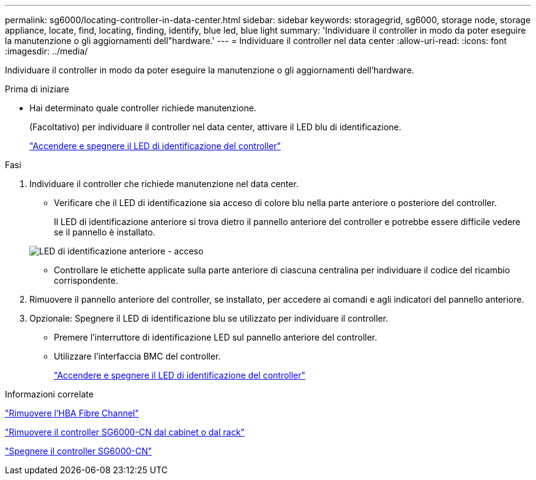 ---
permalink: sg6000/locating-controller-in-data-center.html 
sidebar: sidebar 
keywords: storagegrid, sg6000, storage node, storage appliance, locate, find, locating, finding, identify, blue led, blue light 
summary: 'Individuare il controller in modo da poter eseguire la manutenzione o gli aggiornamenti dell"hardware.' 
---
= Individuare il controller nel data center
:allow-uri-read: 
:icons: font
:imagesdir: ../media/


[role="lead"]
Individuare il controller in modo da poter eseguire la manutenzione o gli aggiornamenti dell'hardware.

.Prima di iniziare
* Hai determinato quale controller richiede manutenzione.
+
(Facoltativo) per individuare il controller nel data center, attivare il LED blu di identificazione.

+
link:turning-controller-identify-led-on-and-off.html["Accendere e spegnere il LED di identificazione del controller"]



.Fasi
. Individuare il controller che richiede manutenzione nel data center.
+
** Verificare che il LED di identificazione sia acceso di colore blu nella parte anteriore o posteriore del controller.
+
Il LED di identificazione anteriore si trova dietro il pannello anteriore del controller e potrebbe essere difficile vedere se il pannello è installato.

+
image::../media/sg6060_front_panel_service_led_on.jpg[LED di identificazione anteriore - acceso]

** Controllare le etichette applicate sulla parte anteriore di ciascuna centralina per individuare il codice del ricambio corrispondente.


. Rimuovere il pannello anteriore del controller, se installato, per accedere ai comandi e agli indicatori del pannello anteriore.
. Opzionale: Spegnere il LED di identificazione blu se utilizzato per individuare il controller.
+
** Premere l'interruttore di identificazione LED sul pannello anteriore del controller.
** Utilizzare l'interfaccia BMC del controller.
+
link:turning-controller-identify-led-on-and-off.html["Accendere e spegnere il LED di identificazione del controller"]





.Informazioni correlate
link:removing-fibre-channel-hba.html["Rimuovere l'HBA Fibre Channel"]

link:removing-sg6000-cn-controller-from-cabinet-or-rack.html["Rimuovere il controller SG6000-CN dal cabinet o dal rack"]

link:shutting-down-sg6000-cn-controller.html["Spegnere il controller SG6000-CN"]
